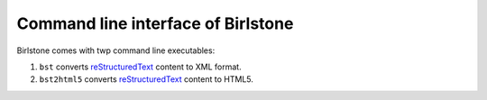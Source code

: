 =====================================
Command line interface of Birlstone
=====================================

Birlstone comes with twp command line executables:

1. ``bst`` converts reStructuredText_ content to XML format.
2. ``bst2html5`` converts reStructuredText_ content to HTML5.

.. _reStructuredText: https://docutils.sourceforge.io/
